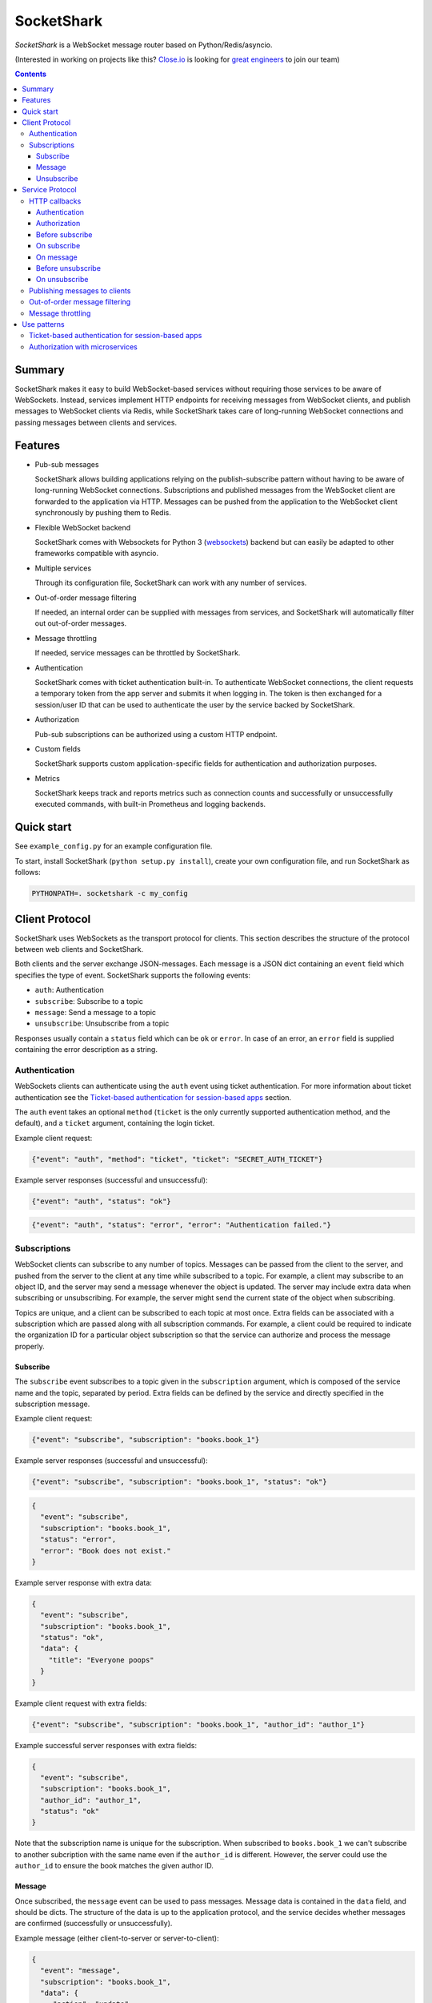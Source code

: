 ===========
SocketShark
===========
.. image:: https://circleci.com/gh/closeio/socketshark/tree/master.svg?style=svg
    :target: https://circleci.com/gh/closeio/socketshark/tree/master

*SocketShark* is a WebSocket message router based on Python/Redis/asyncio.

(Interested in working on projects like this? `Close.io`_ is looking for `great engineers`_ to join our team)

.. _Close.io: http://close.io
.. _great engineers: http://jobs.close.io

.. contents::

Summary
=======

SocketShark makes it easy to build WebSocket-based services without requiring
those services to be aware of WebSockets. Instead, services implement HTTP
endpoints for receiving messages from WebSocket clients, and publish messages
to WebSocket clients via Redis, while SocketShark takes care of long-running
WebSocket connections and passing messages between clients and services.

Features
========

- Pub-sub messages

  SocketShark allows building applications relying on the publish-subscribe
  pattern without having to be aware of long-running WebSocket connections.
  Subscriptions and published messages from the WebSocket client are forwarded
  to the application via HTTP. Messages can be pushed from the application to
  the WebSocket client synchronously by pushing them to Redis.

- Flexible WebSocket backend

  SocketShark comes with Websockets for Python 3 (websockets_) backend but can
  easily be adapted to other frameworks compatible with asyncio.

- Multiple services

  Through its configuration file, SocketShark can work with any number of
  services.

- Out-of-order message filtering

  If needed, an internal order can be supplied with messages from services, and
  SocketShark will automatically filter out out-of-order messages.

- Message throttling

  If needed, service messages can be throttled by SocketShark.

- Authentication

  SocketShark comes with ticket authentication built-in. To authenticate
  WebSocket connections, the client requests a temporary token from the app
  server and submits it when logging in. The token is then exchanged for a
  session/user ID that can be used to authenticate the user by the service
  backed by SocketShark.

- Authorization

  Pub-sub subscriptions can be authorized using a custom HTTP endpoint.

- Custom fields

  SocketShark supports custom application-specific fields for authentication
  and authorization purposes.

- Metrics

  SocketShark keeps track and reports metrics such as connection counts and
  successfully or unsuccessfully executed commands, with built-in Prometheus
  and logging backends.

.. _websockets: https://websockets.readthedocs.io/

Quick start
===========

See ``example_config.py`` for an example configuration file.

To start, install SocketShark (``python setup.py install``), create your own
configuration file, and run SocketShark as follows:

.. code:: bash

  PYTHONPATH=. socketshark -c my_config

Client Protocol
===============

SocketShark uses WebSockets as the transport protocol for clients. This section
describes the structure of the protocol between web clients and SocketShark.

Both clients and the server exchange JSON-messages. Each message is a JSON dict
containing an ``event`` field which specifies the type of event. SocketShark
supports the following events:

- ``auth``: Authentication
- ``subscribe``: Subscribe to a topic
- ``message``: Send a message to a topic
- ``unsubscribe``: Unsubscribe from a topic

Responses usually contain a ``status`` field which can be ``ok`` or ``error``.
In case of an error, an ``error`` field is supplied containing the error
description as a string.

Authentication
--------------

WebSockets clients can authenticate using the ``auth`` event using ticket
authentication. For more information about ticket authentication see the
`Ticket-based authentication for session-based apps`_ section.

The ``auth`` event takes an optional ``method`` (``ticket`` is the only
currently supported authentication method, and the default), and a ``ticket``
argument, containing the login ticket.

Example client request:

.. code:: json

  {"event": "auth", "method": "ticket", "ticket": "SECRET_AUTH_TICKET"}

Example server responses (successful and unsuccessful):

.. code:: json

  {"event": "auth", "status": "ok"}

.. code:: json

  {"event": "auth", "status": "error", "error": "Authentication failed."}

Subscriptions
-------------

WebSocket clients can subscribe to any number of topics. Messages can be passed
from the client to the server, and pushed from the server to the client at any
time while subscribed to a topic. For example, a client may subscribe to an
object ID, and the server may send a message whenever the object is updated.
The server may include extra data when subscribing or unsubscribing. For
example, the server might send the current state of the object when
subscribing.

Topics are unique, and a client can be subscribed to each topic at most once.
Extra fields can be associated with a subscription which are passed along with
all subscription commands. For example, a client could be required to indicate
the organization ID for a particular object subscription so that the service
can authorize and process the message properly.

Subscribe
~~~~~~~~~

The ``subscribe`` event subscribes to a topic given in the ``subscription``
argument, which is composed of the service name and the topic, separated by
period. Extra fields can be defined by the service and directly specified in
the subscription message.

Example client request:

.. code:: json

  {"event": "subscribe", "subscription": "books.book_1"}

Example server responses (successful and unsuccessful):

.. code:: json

  {"event": "subscribe", "subscription": "books.book_1", "status": "ok"}

.. code:: json

  {
    "event": "subscribe",
    "subscription": "books.book_1",
    "status": "error",
    "error": "Book does not exist."
  }

Example server response with extra data:

.. code:: json

  {
    "event": "subscribe",
    "subscription": "books.book_1",
    "status": "ok",
    "data": {
      "title": "Everyone poops"
    }
  }

Example client request with extra fields:

.. code:: json

  {"event": "subscribe", "subscription": "books.book_1", "author_id": "author_1"}

Example successful server responses with extra fields:

.. code:: json

  {
    "event": "subscribe",
    "subscription": "books.book_1",
    "author_id": "author_1",
    "status": "ok"
  }

Note that the subscription name is unique for the subscription. When subscribed
to ``books.book_1`` we can't subscribe to another subcription with the same
name even if the ``author_id`` is different. However, the server could use the
``author_id`` to ensure the book matches the given author ID.

Message
~~~~~~~

Once subscribed, the ``message`` event can be used to pass messages. Message
data is contained in the ``data`` field, and should be dicts. The structure of
the data is up to the application protocol, and the service decides whether
messages are confirmed (successfully or unsuccessfully).

Example message (either client-to-server or server-to-client):

.. code:: json

  {
    "event": "message",
    "subscription": "books.book_1",
    "data": {
       "action": "update",
       "title": "New book title"
    }
  }

Example (optional) server-side message confirmation of a successful message
with extra data:

.. code:: json

  {
    "event": "message",
    "subscription": "books.book_1",
    "status": "ok",
    "data": {"status": "Book was updated."}
  }


Example (optional) server-side message confirmation of a failed message:

.. code:: json

  {
    "event": "message",
    "subscription": "books.book_1",
    "status": "error",
    "error": "Book could not be updated."
  }

If extra fields are passed with the subscription, they are included in all
``message`` events.

Note that a service may send messages limited to particular authentication
fields (e.g. limited to a specific user ID), so multiple sessions subscribed
to the same topic may not necessarily receive the same messages.

Unsubscribe
~~~~~~~~~~~

Clients can unsubscribe from a topic using the ``unsubscribe`` event.

Example client request:

.. code:: json

  {"event": "unsubscribe", "subscription": "books.book_1"}

Example server responses (successful and unsuccessful):

.. code:: json

  {"event": "unsubscribe", "subscription": "books.book_1", "status": "ok"}

.. code:: json

  {
    "event": "unsubscribe",
    "subscription": "books.book_1",
    "status": "error",
    "error": "Subscription does not exist."
  }

Service Protocol
================

SocketShark uses HTTP to send events to services, and Redis PUBSUB to receive
messages from services that are published to subscribed clients. This section
describes the structure of the protocol between services and SocketShark.

HTTP callbacks
--------------

An optional HTTP endpoint can be configured to authenticate a WebSocket
session. The authentication endpoint can return authentication-related fields
that can be configured (e.g. a user ID and/or session ID).

The following optional HTTP endpoints can be configured for each SocketShark
service:

- ``authorizer``: URL to call to authorize a new subscription.
- ``before_subscribe``: URL to call when a client attempts to subscribe.
- ``on_subscribe``: URL to call after a client subscribed to a topic.
- ``on_message``: URL to call when a client sends a message to a topic.
- ``before_unsubscribe``: URL to call when a client attempts to unsubscribe.
- ``on_unsubscribe``: URL to call after a client unsubscribed from a topic.

Each HTTP endpoint is accessed via a POST request containing a JSON body.

Service-specific endpoints receive any client-supplied extra fields that are
configured for the particular service, as well as authentication-related fields
returned by the authentication endpoint.

HTTP endpoints should return a JSON dict containing a ``status`` field with the
value ``ok`` or ``error``. In case of an error, an error text may be specified
in the ``error`` field.

Authentication
~~~~~~~~~~~~~~

The authentication URL receives JSON dict with the client's ticket supplied in
the ``ticket`` field. Only a successful response authenticates the user.

Example request body:

.. code:: json

  {"ticket": "SECRET_AUTH_TICKET"}

Example server responses (successful with auth fields and unsuccessful):

.. code:: json

  {"status": "ok", "user_id": "user_1", "session_id": "session_1"}

.. code:: json

  {"status": "error", "error": "Authentication failed."}

Authorization
~~~~~~~~~~~~~

If an ``authorizer`` URL is supplied for a service, it is invoked each time a
user attempts to subscribe to a topic. Only a successful response authorizes
the subscription, triggering the ``before_subscribe`` callback (if specified).

If a service has no authorizer, all topics are authorized.

Example request body (for an authenticated session with auth fields as well as
extra client fields):

.. code:: json

  {
    "subscription": "books.book_1",
    "user_id": "user_1",
    "session_id": "session_1",
    "author_id": "author_1"
  }

Example server responses (successful and unsuccessful):

.. code:: json

  {"status": "ok"}

.. code:: json

  {"status": "error", "error": "Author ID does not match book ID."}

Before subscribe
~~~~~~~~~~~~~~~~

After a subscription is authorized, the ``before_subscribe`` callback is
invoked with the same arguments as the authorizer. Only a successful response
confirms the subscription, triggering the ``on_subscribe`` callback (if
specified).

Extra data can be returned in this callback using the ``data`` field which is
forwarded to the client. If returned, the ``data`` field should be a dict.

On subscribe
~~~~~~~~~~~~
After a subscription is confirmed, the ``on_subscribe`` callback is invoked
with the same arguments as the authorizer. An unsuccessful response doesn't
affect the client's subscription.

On message
~~~~~~~~~~
When a client sends a message to the service, the ``on_message`` callback is
invoked with the same arguments as the authorizer, plus the message data in the
``data`` field.

A successful response with a ``data`` field, or an unsuccessful response
sends a confirmation to the client.

Example request body (for an authenticated session with auth fields as well as
extra client fields supplied during the subscription):

.. code:: json

  {
    "subscription": "books.book_1",
    "user_id": "user_1",
    "session_id": "session_1",
    "author_id": "author_1",
    "data": {
      "action": "update",
      "title": "New book title"
    }
  }

Example server response (successful, triggers no response):

.. code:: json

  {"status": "ok"}

Example server response (successful, triggers a response):

.. code:: json

  {"status": "ok", "data": {"status": "Book was updated."}

Example server response (unsuccessful, triggers a response):

.. code:: json

  {"status": "error", "error": "Book could not be updated."}

Before unsubscribe
~~~~~~~~~~~~~~~~~~
When a client issues an unsubscribe event, the ``before_unsubscribe`` callback
is invoked with the same arguments as the authorizer. Only a successful
response confirms the unsubscription, triggering the ``on_unsubscribe``
callback (if specified).

Extra data can be returned in this callback using the ``data`` field which is
forwarded to the client. If returned, the ``data`` field should be a dict.

On unsubscribe
~~~~~~~~~~~~~~
After an unsubscription is confirmed, the ``on_unsubscribe`` callback is
invoked with the same arguments as the authorizer. An unsuccessful response
doesn't affect the client's unsubscription.

Publishing messages to clients
------------------------------
To publish a message, a service needs to publish a Redis message to the
appropriate subscription. The message must be JSON-formatted, and contain
the ``subscription`` field, a free-form ``data`` dict and any optional filters
(if the service has configured filter fields). The channel name corresponds to
the subscription (``service.topic``), but a Redis channel prefix may be
optionally configured.

When a filter field is specified, the message is only published to sessions
that match the filter. For example, a message could only be sent to sessions
matching a specific user ID.

Example Redis PUBLISH command:

.. code:: json

  PUBLISH books.book_1 {
    "subscription": "books.book_1",
    "data": {
      "action": "update",
      "title": "New title"
    }
  }

Out-of-order message filtering
------------------------------

Since messages published by services may not necessarily arrive in the desired
order, SocketShark supports message filtering. For example, you might be
publishing updates for a versioned object to Redis but they may arrive
out-of-order due to network latency. Messages can be tagged with an order, and
SocketShark will filter out older messages if a newer message arrives first. A
float order can be supplied both in the `before_subscribe` callback's return
value and in any published message using the `_order` key. Incoming messages
with an order that is lower or equal to the last received highest order will
be filtered out. Multiple independent orders can be specified using the
optional `_order_key` key.

In the following example, the "initiating" and "completed" messages, as well as
the "h" and "hello" messages will be delivered to subscribers:

.. code:: json

  PUBLISH calls.call_1 {
    "subscription": "calls.call_1",
    "_order": 1,
    "_order_key": "call_1.status",
    "data": {
      "status": "initiating",
    }
  }

  PUBLISH calls.call_1 {
    "subscription": "calls.call_1",
    "_order": 3,
    "_order_key": "call_1.status",
    "data": {
      "status": "completed",
    }
  }

  PUBLISH calls.call_1 {
    "subscription": "calls.call_1",
    "_order": 2,
    "_order_key": "call_1.status",
    "data": {
      "status": "ringing",
    }
  }

  PUBLISH calls.call_1 {
    "subscription": "calls.call_1",
    "_order": 1,
    "_order_key": "call_1.note",
    "data": {
      "note": "h",
    }
  }

  PUBLISH calls.call_1 {
    "subscription": "calls.call_1",
    "_order": 3,
    "_order_key": "call_1.note",
    "data": {
      "note": "hello",
    }
  }

  PUBLISH calls.call_1 {
    "subscription": "calls.call_1",
    "_order": 2,
    "_order_key": "call_1.note",
    "data": {
      "note": "hell",
    }
  }

Message throttling
------------------

Messages published by services can be throttled by specifying the time in
seconds using `_throttle` in the published message. Note that the first message
will be sent immediately, and the last message will be sent eventually.
Multiple independent throttles can be specified using the optional
`_throttle_key` key. Throttling is performed per subscription per session.

In the example below, if the three messages are published at the same time, the
first one will be delivered to subscribers immediately, the second one will be
ignored, and the third message will be delivered to subscribers after 100ms
pass.

.. code:: json

  PUBLISH calls.stats {
    "subscription": "calls.stats",
    "_throttle": 0.1,
    "data": {
      "n_calls": 1,
    }
  }

  PUBLISH calls.stats {
    "subscription": "calls.stats",
    "_throttle": 0.1,
    "data": {
      "n_calls": 2,
    }
  }

  PUBLISH calls.stats {
    "subscription": "calls.stats",
    "_throttle": 0.1,
    "data": {
      "n_calls": 3,
    }
  }


Use patterns
============

This section illustrates how to implement common use patterns when building a
service with SocketShark.

Ticket-based authentication for session-based apps
--------------------------------------------------

Most web applications use an HTTP-only cookie that stores a session ID for
authentication. Since WebSocket connections are initiated via JavaScript, there
is no access to the session ID via the cookie. To facilitate authentication of
WebSocket connections, authentication with single-use tickets should be used:

- Implement a public "ticket" endpoint in your application. The endpoint should
  validate the user's session and return a random-generated short-lived ticket
  associated to the user's session ID. For example, a UUID4 ticket may be
  computed and stored in Redis with a 30 second expiration using the SETEX
  command, where the key name corresponds to the ticket (the UUID4), and the
  key value is the user's session ID.

- Implement an internal ticket validation in your application. The endpoint
  should be configured as the auth endpoint in SocketShark. It should retrieve
  and return the user's session ID, and at the same time invalidate the ticket.
  Any other user information (e.g. user ID) may also be returned. A Redis
  pipeline should be used to retrieve and delete the ticket.

- When the JavaScript code connects to SocketShark, it should first request a
  ticket via the public ticket endpoint, then connect to SocketShark and issue
  the authentication event with the obtained ticket.

Authorization with microservices
--------------------------------

Suppose a user can access products from a set of authorized organization IDs.
The auth service stores a list of users and corresponding organization IDs that
users have access to. The product service stores a list of products with
corresponding organization IDs but is not aware whether a user is authorized to
access a specific organization (and therefore product). Subscriptions are per
product and should only be authorized if the user can access the product's
organization. To solve this problem without requiring the services to directly
talk to each other, extra fields can be used in SocketShark:

- Add the user ID in SocketShark's authentication configuration under
  ``auth_fields``, and the organization ID as under the product service's
  ``extra_fields``.

- Return the user ID in the auth service's authorization endpoint. SocketShark
  will supply it in all subsequent requests to service endpoints.

- When the client subscribes to the product service (subscription example:
  ``product.PROD_ID``), it must also supply the product's organization ID as an
  extra field.

- Set up an ``authorizer`` URL for the product service that points to the auth
  service. The auth service should authorize a subscription if the given user
  has access to the given organization. Since the authorizer doesn't have
  access to the product database, it doesn't validate the product ID.

- Set up a ``before_subscribe`` URL for the product service that points to the
  product service. The product service should allow a subscription if the
  subscription's product ID matches the given organization ID. Since the
  organization ID is already validated by the authorizer, no further validation
  is necessary.
